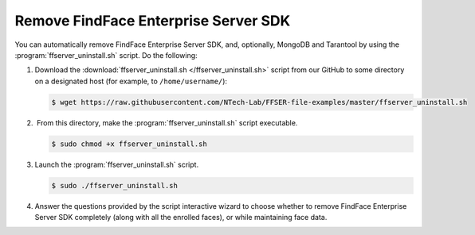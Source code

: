 .. _remove-sdk:

Remove FindFace Enterprise Server SDK
==============================================

You can automatically remove FindFace Enterprise Server SDK, and, optionally, MongoDB and Tarantool by using the :program:`ffserver_uninstall.sh` script. Do the following:

#. Download the :download:`ffserver_uninstall.sh </ffserver_uninstall.sh>` script from our GitHub to some directory on a designated host (for example, to ``/home/username/``):

   .. code::

       $ wget https://raw.githubusercontent.com/NTech-Lab/FFSER-file-examples/master/ffserver_uninstall.sh

#.  From this directory, make the :program:`ffserver_uninstall.sh` script executable. 

   .. code::

       $ sudo chmod +x ffserver_uninstall.sh

#. Launch the :program:`ffserver_uninstall.sh` script. 

   .. code::

       $ sudo ./ffserver_uninstall.sh

#. Answer the questions provided by the script interactive wizard to choose whether to remove FindFace Enterprise Server SDK completely (along with all the enrolled faces), or while maintaining face data.

